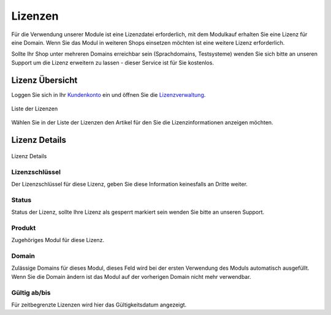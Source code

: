 #####################
Lizenzen
#####################

Für die Verwendung unserer Module ist eine Lizenzdatei erforderlich, mit dem Modulkauf erhalten Sie eine Lizenz für eine
Domain. Wenn Sie das Modul in weiteren Shops einsetzen möchten ist eine weitere Lizenz erforderlich.

Sollte Ihr Shop unter mehreren Domains erreichbar sein (Sprachdomains, Testsysteme) wenden Sie sich bitte an unseren
Support um die Lizenz erweitern zu lassen - dieser Service ist für Sie kostenlos.

Lizenz Übersicht
====================
Loggen Sie sich in Ihr `Kundenkonto <https://www.ecomponents.de/mein-konto/>`__ ein und
öffnen Sie die `Lizenzverwaltung <https://www.ecomponents.de/meine-lizenzen/>`__.

.. figure:: /_static/img/license/list.jpg
   :align: center

   Liste der Lizenzen

Wählen Sie in der Liste der Lizenzen den Artikel für den Sie die Lizenzinformationen anzeigen möchten.

Lizenz Details
============================

.. figure:: /_static/img/license/details.jpg
   :align: center

   Lizenz Details


Lizenzschlüssel
----------------
Der Lizenzschlüssel für diese Lizenz, geben Sie diese Information keinesfalls an Dritte weiter.

Status
------
Status der Lizenz, sollte Ihre Lizenz als gesperrt markiert sein wenden Sie bitte an unseren Support.

Produkt
-------
Zugehöriges Modul für diese Lizenz.

Domain
------
Zulässige Domains für dieses Modul, dieses Feld wird bei der ersten Verwendung des Moduls automatisch ausgefüllt.
Wenn Sie die Domain ändern ist das Modul auf der vorherigen Domain nicht mehr verwendbar.

Gültig ab/bis
-------------
Für zeitbegrenzte Lizenzen wird hier das Gültigkeitsdatum angezeigt.